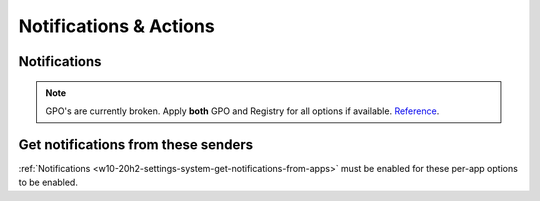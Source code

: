 .. _w10-20h2-settings-system-notifications-and-actions:

Notifications & Actions
#######################

Notifications
*************
.. note::
  GPO's are currently broken. Apply **both** GPO and Registry for all options
  if available. `Reference <https://social.technet.microsoft.com/Forums/windows/en-US/c39301f4-dcc9-4f2b-a872-98a23bd6d86a/gpo-to-quotturn-off-toast-notifications-on-the-lock-screenquot-does-not-work?forum=win10itprogeneral>`_.

.. _w10-20h2-settings-system-get-notifications-from-apps:

.. dropdown:: Disable get notifications from apps and other windows
  :container: + shadow
  :title: bg-primary text-white font-weight-bold
  :animate: fade-in

  Global toggle for notifications.

  .. dropdown:: :term:`GPO`
    :title: font-weight-bold
    :animate: fade-in
    :open:

    Working.

    .. wgpolicy:: Disable get notifications from apps and other windows
      :key_title: User Configuration -->
                  Administrative Templates -->
                  Start Menu and Taskbar -->
                  Notifications -->
                  Turn off toast notifications
      :option:    ☑
      :setting:   Enabled
      :no_section:
      :no_caption:

  .. dropdown:: :term:`Registry`
    :title: font-weight-bold
    :animate: fade-in
    :open:

    .. wregedit:: Disable get notifications from apps and other windows
      :key_title: HKEY_CURRENT_USER\SOFTWARE\Microsoft\Windows\CurrentVersion\
                  PushNotifications
      :names:     ToastEnabled
      :types:     DWORD
      :data:      0
      :no_section:
      :no_caption:

  `Reference <https://www.tenforums.com/tutorials/4111-turn-off-notifications-apps-senders-windows-10-a.html#option2>`__

.. dropdown:: Disable show notifications on lock screen
  :container: + shadow
  :title: bg-primary text-white font-weight-bold
  :animate: fade-in

  .. dropdown:: :term:`GPO`
    :title: font-weight-bold
    :animate: fade-in
    :open:

    Broken. Will enforce if it is already disabled, but will not force disable.
    Use registry keys to force disable.

    .. wgpolicy:: Disable get notifications from apps and other windows
      :key_title: User Configuration -->
                  Administrative Templates -->
                  Start Menu and Taskbar -->
                  Notifications -->
                  Turn off toast notifications on the lock screen
      :option:    ☑
      :setting:   Enabled
      :no_section:
      :no_caption:

  .. dropdown:: :term:`Registry`
    :title: font-weight-bold
    :animate: fade-in
    :open:

    .. wregedit:: Disable show notifications on lock screen
      :key_title: HKEY_CURRENT_USER\SOFTWARE\Microsoft\Windows\CurrentVersion\
                  Notifications\Settings
      :names:     NOC_GLOBAL_SETTING_ALLOW_TOASTS_ABOVE_LOCK
      :types:     DWORD
      :data:      0
      :no_section:
      :no_caption:

    .. wregedit:: Disable show notifications on lock screen
      :key_title: HKEY_CURRENT_USER\SOFTWARE\Microsoft\Windows\CurrentVersion\
                  PushNotifications
      :names:     LockScreenToastEnabled
      :types:     DWORD
      :data:      0
      :no_section:
      :no_caption:
      :no_launch:

.. dropdown:: Disable show reminders and incomign VoIP calls on the lock screen
  :container: + shadow
  :title: bg-primary text-white font-weight-bold
  :animate: fade-in

  .. dropdown:: :term:`Registry`
    :title: font-weight-bold
    :animate: fade-in
    :open:

    .. wregedit:: Disable show reminders and incomign VoIP calls on the lock screen
      :key_title: HKEY_CURRENT_USER\SOFTWARE\Microsoft\Windows\CurrentVersion\
                  Notifications\Settings
      :names:     NOC_GLOBAL_SETTING_ALLOW_CRITICAL_TOASTS_ABOVE_LOCK
      :types:     DWORD
      :data:      0
      :no_section:
      :no_caption:

.. dropdown:: Disable allow notifications to play sounds
  :container: + shadow
  :title: bg-primary text-white font-weight-bold
  :animate: fade-in

  .. dropdown:: :term:`Registry`
    :title: font-weight-bold
    :animate: fade-in
    :open:

    .. wregedit:: Disable allow notifications to play sounds
      :key_title: HKEY_CURRENT_USER\SOFTWARE\Microsoft\Windows\CurrentVersion\
                  Notifications\Settings
      :names:     NOC_GLOBAL_SETTING_ALLOW_NOTIFICATION_SOUND
      :types:     DWORD
      :data:      0
      :no_section:
      :no_caption:

.. dropdown:: Disable show me the windows welcome experience after updates and 
              occasionally when I sign in to highlight what's new and suggested
  :container: + shadow
  :title: bg-primary text-white font-weight-bold
  :animate: fade-in

  .. dropdown:: :term:`Registry`
    :title: font-weight-bold
    :animate: fade-in
    :open:

    .. wregedit:: Disable show me the windows welcome experience after updates
                  and occasionally when I sign in to highlight what's new and
                  suggested
      :key_title: HKEY_CURRENT_USER\SOFTWARE\Microsoft\Windows\CurrentVersion\
                  ContentDeliveryManager
      :names:     SubscribedContent-310093Enabled
      :types:     DWORD
      :data:      0
      :no_section:
      :no_caption:

    `Reference <https://www.makeuseof.com/tag/disable-windows-welcome-experience-page-windows-10/>`__

  .. dropdown:: :term:`GPO`
    :title: font-weight-bold
    :animate: fade-in

    Broken.

    .. wgpolicy:: Disable show me the windows welcome experience after updates
                  and occasionally when I sign in to highlight what's new and
                  suggested
      :key_title: User Configuration -->
                  Administrative Templates -->
                  Windows Components -->
                  Cloud Content -->
                  Turn off the Windows Welcome Experience
      :option:    ☑
      :setting:   Enabled
      :no_section:
      :no_caption:

    `Reference <https://admx.help/?Category=Windows_10_2016&Policy=Microsoft.Policies.CloudContent%3A%3ADisableWindowsSpotlightWindowsWelcomeExperience>`__

.. dropdown:: Disable suggest ways I can finish setting up my device to get the
              most out of Windows
  :container: + shadow
  :title: bg-primary text-white font-weight-bold
  :animate: fade-in

  .. dropdown:: :term:`Registry`
    :title: font-weight-bold
    :animate: fade-in
    :open:

    .. wregedit:: Disable suggest ways I can finish setting up my device to get
                  the most out of Windows
      :key_title: HKEY_CURRENT_USER\SOFTWARE\Microsoft\Windows\CurrentVersion\
                  UserProfileEngagement
      :names:     ScoobeSystemSettingEnabled
      :types:     DWORD
      :data:      0
      :no_section:
      :no_caption:

  `Reference <https://www.tenforums.com/tutorials/137645-turn-off-get-even-more-out-windows-suggestions-windows-10-a.html>`__

.. dropdown:: Disable get tips, tricks, and suggestions as you use Windows
  :container: + shadow
  :title: bg-primary text-white font-weight-bold
  :animate: fade-in

  .. dropdown:: :term:`Registry`
    :title: font-weight-bold
    :animate: fade-in
    :open:

    .. wregedit:: Disable get tips, tricks, and suggestions as you use Windows
      :key_title: HKEY_CURRENT_USER\SOFTWARE\Microsoft\Windows\CurrentVersion\
                  ContentDeliveryManager
      :names:     SubscribedContent-338389Enabled
      :types:     DWORD
      :data:      0
      :no_section:
      :no_caption:

  .. dropdown:: :term:`GPO`
    :title: font-weight-bold
    :animate: fade-in

    Only works in ``Enterprise`` and ``Education`` Windows versions.

    .. wgpolicy:: Disable get tips, tricks, and suggestions as you use Windows
      :key_title: Computer Configuration -->
                  Administrative Templates -->
                  Windows Components -->
                  Cloud Content -->
                  Do not show Windows tips
      :option:    ☑
      :setting:   Enabled
      :no_section:
      :no_caption:

  `Reference <https://www.tenforums.com/tutorials/30869-turn-off-tip-trick-suggestion-notifications-windows-10-a.html>`__

Get notifications from these senders
************************************
:ref:`Notifications <w10-20h2-settings-system-get-notifications-from-apps>` must be enabled for
these per-app options to be enabled.

.. dropdown:: Notifications can be disabled on a per-app basis
  :container: + shadow
  :title: bg-primary text-white font-weight-bold
  :animate: fade-in

  Each application will have specific notification settings to set.
  
  .. wregedit:: Notifications can be disabled on a per-app basis
    :key_title: HKEY_CURRENT_USER\SOFTWARE\Microsoft\Windows\CurrentVersion\
                Notifications\Settings\{APPLICATION}
    :names:     Enabled
    :types:     DWORD
    :data:      0
    :no_section:
    :no_caption:

  `Reference <https://community.spiceworks.com/topic/2264044-how-to-manage-windows-10-notifications-via-gpo-for-specific-programs>`__
